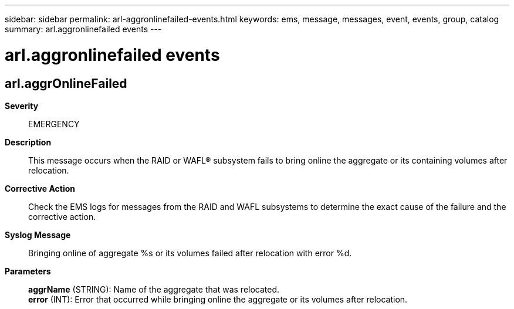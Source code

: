 ---
sidebar: sidebar
permalink: arl-aggronlinefailed-events.html
keywords: ems, message, messages, event, events, group, catalog
summary: arl.aggronlinefailed events
---

= arl.aggronlinefailed events
:toclevels: 1
:hardbreaks:
:nofooter:
:icons: font
:linkattrs:
:imagesdir: ./media/

== arl.aggrOnlineFailed
*Severity*::
EMERGENCY
*Description*::
This message occurs when the RAID or WAFL(R) subsystem fails to bring online the aggregate or its containing volumes after relocation.
*Corrective Action*::
Check the EMS logs for messages from the RAID and WAFL subsystems to determine the exact cause of the failure and the corrective action.
*Syslog Message*::
Bringing online of aggregate %s or its volumes failed after relocation with error %d.
*Parameters*::
*aggrName* (STRING): Name of the aggregate that was relocated.
*error* (INT): Error that occurred while bringing online the aggregate or its volumes after relocation.
